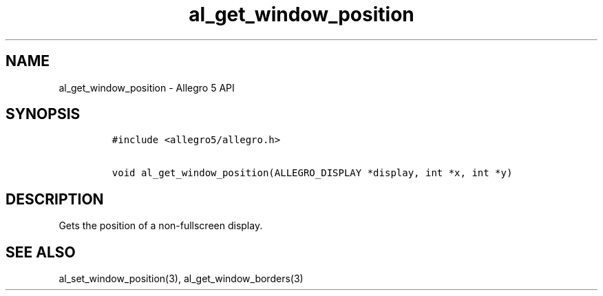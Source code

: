 .\" Automatically generated by Pandoc 3.1.3
.\"
.\" Define V font for inline verbatim, using C font in formats
.\" that render this, and otherwise B font.
.ie "\f[CB]x\f[]"x" \{\
. ftr V B
. ftr VI BI
. ftr VB B
. ftr VBI BI
.\}
.el \{\
. ftr V CR
. ftr VI CI
. ftr VB CB
. ftr VBI CBI
.\}
.TH "al_get_window_position" "3" "" "Allegro reference manual" ""
.hy
.SH NAME
.PP
al_get_window_position - Allegro 5 API
.SH SYNOPSIS
.IP
.nf
\f[C]
#include <allegro5/allegro.h>

void al_get_window_position(ALLEGRO_DISPLAY *display, int *x, int *y)
\f[R]
.fi
.SH DESCRIPTION
.PP
Gets the position of a non-fullscreen display.
.SH SEE ALSO
.PP
al_set_window_position(3), al_get_window_borders(3)

